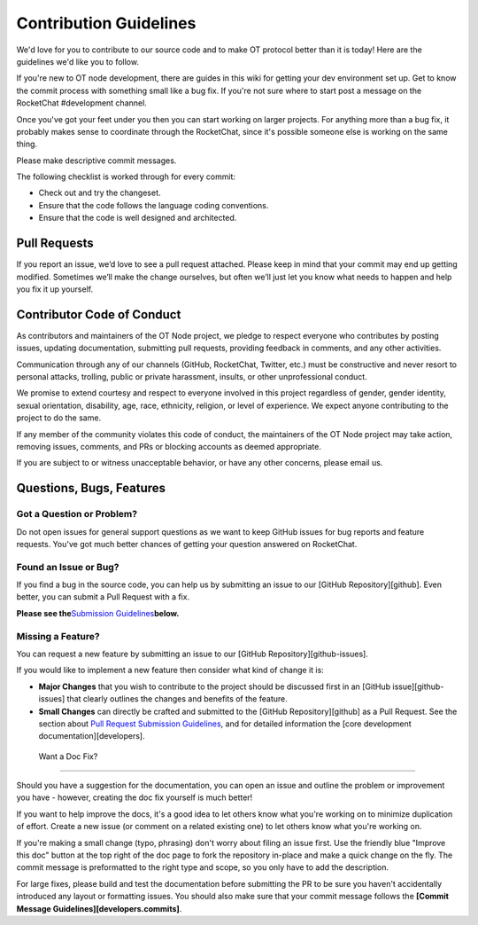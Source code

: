 ..  _contribution:

Contribution Guidelines
=======================

We'd love for you to contribute to our source code and to make OT
protocol better than it is today! Here are the guidelines we'd like you
to follow.

If you're new to OT node development, there are guides in this wiki for
getting your dev environment set up. Get to know the commit process with
something small like a bug fix. If you're not sure where to start post a
message on the RocketChat #development channel.

Once you've got your feet under you then you can start working on larger
projects. For anything more than a bug fix, it probably makes sense to
coordinate through the RocketChat, since it's possible someone else is
working on the same thing.

Please make descriptive commit messages.

The following checklist is worked through for every commit:

-  Check out and try the changeset.
-  Ensure that the code follows the language coding conventions.
-  Ensure that the code is well designed and architected.

Pull Requests
-------------

If you report an issue, we’d love to see a pull request attached. Please
keep in mind that your commit may end up getting modified. Sometimes
we’ll make the change ourselves, but often we’ll just let you know what
needs to happen and help you fix it up yourself.

Contributor Code of Conduct
---------------------------

As contributors and maintainers of the OT Node project, we pledge to
respect everyone who contributes by posting issues, updating
documentation, submitting pull requests, providing feedback in comments,
and any other activities.

Communication through any of our channels (GitHub, RocketChat, Twitter,
etc.) must be constructive and never resort to personal attacks,
trolling, public or private harassment, insults, or other unprofessional
conduct.

We promise to extend courtesy and respect to everyone involved in this
project regardless of gender, gender identity, sexual orientation,
disability, age, race, ethnicity, religion, or level of experience. We
expect anyone contributing to the project to do the same.

If any member of the community violates this code of conduct, the
maintainers of the OT Node project may take action, removing issues,
comments, and PRs or blocking accounts as deemed appropriate.

If you are subject to or witness unacceptable behavior, or have any
other concerns, please email us.

Questions, Bugs, Features
-------------------------

Got a Question or Problem?
~~~~~~~~~~~~~~~~~~~~~~~~~~

Do not open issues for general support questions as we want to keep
GitHub issues for bug reports and feature requests. You've got much
better chances of getting your question answered on RocketChat.

Found an Issue or Bug?
~~~~~~~~~~~~~~~~~~~~~~

If you find a bug in the source code, you can help us by submitting an
issue to our [GitHub Repository][github]. Even better, you can submit a
Pull Request with a fix.

**Please see the**\ `Submission Guidelines`_\ **below.**

Missing a Feature?
~~~~~~~~~~~~~~~~~~

You can request a new feature by submitting an issue to our [GitHub
Repository][github-issues].

If you would like to implement a new feature then consider what kind of
change it is:

-  **Major Changes** that you wish to contribute to the project should
   be discussed first in an [GitHub issue][github-issues] that clearly
   outlines the changes and benefits of the feature.
-  **Small Changes** can directly be crafted and submitted to the
   [GitHub Repository][github] as a Pull Request. See the section about
   `Pull Request Submission Guidelines`_, and for detailed information
   the [core development documentation][developers].

.. _-want-a-doc-fix:

 Want a Doc Fix?
~~~~~~~~~~~~~~~~

Should you have a suggestion for the documentation, you can open an
issue and outline the problem or improvement you have - however,
creating the doc fix yourself is much better!

If you want to help improve the docs, it's a good idea to let others
know what you're working on to minimize duplication of effort. Create a
new issue (or comment on a related existing one) to let others know what
you're working on.

If you're making a small change (typo, phrasing) don't worry about
filing an issue first. Use the friendly blue "Improve this doc" button
at the top right of the doc page to fork the repository in-place and
make a quick change on the fly. The commit message is preformatted to
the right type and scope, so you only have to add the description.

For large fixes, please build and test the documentation before
submitting the PR to be sure you haven't accidentally introduced any
layout or formatting issues. You should also make sure that your commit
message follows the **[Commit Message Guidelines][developers.commits]**.

.. _Pull Request Submission Guidelines: #submit-pr
.. _Submission Guidelines: #submit
